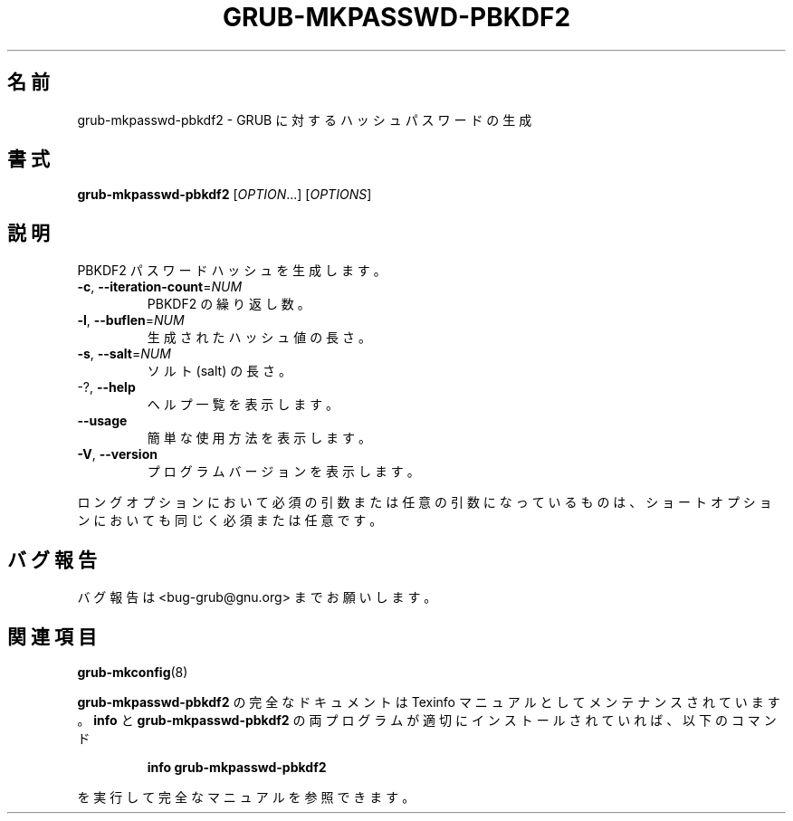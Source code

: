 .\" DO NOT MODIFY THIS FILE!  It was generated by help2man 1.48.5.
.\"*******************************************************************
.\"
.\" This file was generated with po4a. Translate the source file.
.\"
.\"*******************************************************************
.\"
.\" translated for 2.06, 2022-06-04 ribbon <ribbon@users.osdn.me>
.\"
.TH GRUB\-MKPASSWD\-PBKDF2 1 2021/10 "GRUB 2.06" ユーザーコマンド
.SH 名前
grub\-mkpasswd\-pbkdf2 \- GRUB に対するハッシュパスワードの生成
.SH 書式
\fBgrub\-mkpasswd\-pbkdf2\fP [\fI\,OPTION\/\fP...] [\fI\,OPTIONS\/\fP]
.SH 説明
PBKDF2 パスワードハッシュを生成します。
.TP 
\fB\-c\fP, \fB\-\-iteration\-count\fP=\fI\,NUM\/\fP
PBKDF2 の繰り返し数。
.TP 
\fB\-l\fP, \fB\-\-buflen\fP=\fI\,NUM\/\fP
生成されたハッシュ値の長さ。
.TP 
\fB\-s\fP, \fB\-\-salt\fP=\fI\,NUM\/\fP
ソルト (salt) の長さ。
.TP 
\-?, \fB\-\-help\fP
ヘルプ一覧を表示します。
.TP 
\fB\-\-usage\fP
簡単な使用方法を表示します。
.TP 
\fB\-V\fP, \fB\-\-version\fP
プログラムバージョンを表示します。
.PP
ロングオプションにおいて必須の引数または任意の引数になっているものは、 ショートオプションにおいても同じく必須または任意です。
.SH バグ報告
バグ報告は <bug\-grub@gnu.org> までお願いします。
.SH 関連項目
\fBgrub\-mkconfig\fP(8)
.PP
\fBgrub\-mkpasswd\-pbkdf2\fP の完全なドキュメントは Texinfo マニュアルとしてメンテナンスされています。\fBinfo\fP と
\fBgrub\-mkpasswd\-pbkdf2\fP の両プログラムが適切にインストールされていれば、以下のコマンド
.IP
\fBinfo grub\-mkpasswd\-pbkdf2\fP
.PP
を実行して完全なマニュアルを参照できます。
